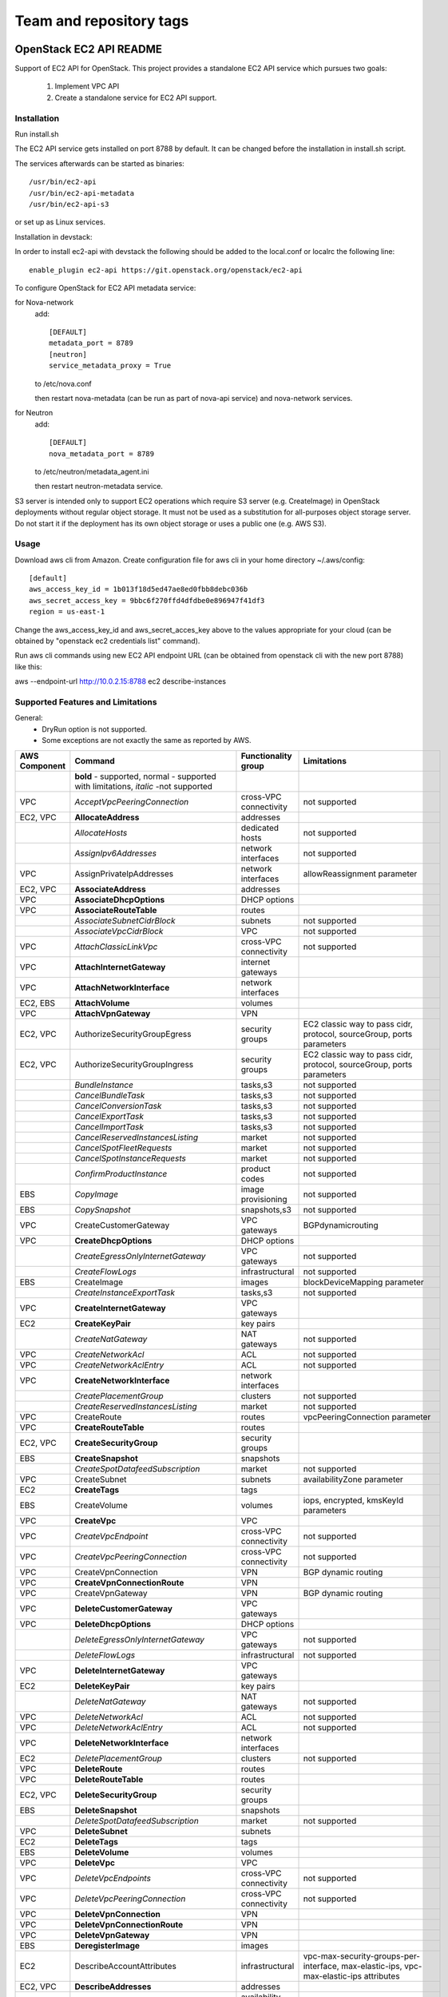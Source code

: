 ========================
Team and repository tags
========================

.. image:: http://governance.openstack.org/badges/ec2-api.svg
    :target: http://governance.openstack.org/reference/tags/index.html

.. Change things from this point on

OpenStack EC2 API README
------------------------

Support of EC2 API for OpenStack.
This project provides a standalone EC2 API service which pursues two goals:

 1. Implement VPC API
 2. Create a standalone service for EC2 API support.

Installation
============

Run install.sh

The EC2 API service gets installed on port 8788 by default. It can be changed
before the installation in install.sh script.

The services afterwards can be started as binaries:

::

 /usr/bin/ec2-api
 /usr/bin/ec2-api-metadata
 /usr/bin/ec2-api-s3

or set up as Linux services.

Installation in devstack:

In order to install ec2-api with devstack the following should be added to
the local.conf or localrc the following line:

::

 enable_plugin ec2-api https://git.openstack.org/openstack/ec2-api

To configure OpenStack for EC2 API metadata service:

for Nova-network
  add::

    [DEFAULT]
    metadata_port = 8789
    [neutron]
    service_metadata_proxy = True

  to /etc/nova.conf

  then restart nova-metadata (can be run as part of nova-api service) and
  nova-network services.

for Neutron
  add::

    [DEFAULT]
    nova_metadata_port = 8789

  to /etc/neutron/metadata_agent.ini

  then restart neutron-metadata service.

S3 server is intended only to support EC2 operations which require S3 server
(e.g. CreateImage) in OpenStack deployments without regular object storage.
It must not be used as a substitution for all-purposes object storage server.
Do not start it if the deployment has its own object storage or uses a public
one (e.g. AWS S3).

Usage
=====

Download aws cli from Amazon.
Create configuration file for aws cli in your home directory ~/.aws/config:

::

 [default]
 aws_access_key_id = 1b013f18d5ed47ae8ed0fbb8debc036b
 aws_secret_access_key = 9bbc6f270ffd4dfdbe0e896947f41df3
 region = us-east-1

Change the aws_access_key_id and aws_secret_acces_key above to the values
appropriate for your cloud (can be obtained by "openstack ec2 credentials list"
command).

Run aws cli commands using new EC2 API endpoint URL (can be obtained from
openstack cli with the new port 8788) like this:

aws --endpoint-url http://10.0.2.15:8788 ec2 describe-instances


Supported Features and Limitations
==================================

General:
 * DryRun option is not supported.
 * Some exceptions are not exactly the same as reported by AWS.

+----------+------------------------------------------+-----------------+----------------------------------------+
| AWS      |        Command                           | Functionality   | Limitations                            |
| Component|                                          | group           |                                        |
+==========+==========================================+=================+========================================+
|          | **bold** - supported, normal - supported |                 |                                        |
|          | with limitations, *italic* -not supported|                 |                                        |
+----------+------------------------------------------+-----------------+----------------------------------------+
| VPC      | *AcceptVpcPeeringConnection*             | cross-VPC       | not supported                          |
|          |                                          | connectivity    |                                        |
+----------+------------------------------------------+-----------------+----------------------------------------+
| EC2, VPC | **AllocateAddress**                      | addresses       |                                        |
+----------+------------------------------------------+-----------------+----------------------------------------+
|          | *AllocateHosts*                          | dedicated hosts | not supported                          |
+----------+------------------------------------------+-----------------+----------------------------------------+
|          | *AssignIpv6Addresses*                    | network         | not supported                          |
|          |                                          | interfaces      |                                        |
+----------+------------------------------------------+-----------------+----------------------------------------+
| VPC      | AssignPrivateIpAddresses                 | network         | allowReassignment parameter            |
|          |                                          | interfaces      |                                        |
+----------+------------------------------------------+-----------------+----------------------------------------+
| EC2, VPC | **AssociateAddress**                     | addresses       |                                        |
+----------+------------------------------------------+-----------------+----------------------------------------+
| VPC      | **AssociateDhcpOptions**                 | DHCP options    |                                        |
+----------+------------------------------------------+-----------------+----------------------------------------+
| VPC      | **AssociateRouteTable**                  | routes          |                                        |
+----------+------------------------------------------+-----------------+----------------------------------------+
|          | *AssociateSubnetCidrBlock*               | subnets         | not supported                          |
+----------+------------------------------------------+-----------------+----------------------------------------+
|          | *AssociateVpcCidrBlock*                  | VPC             | not supported                          |
+----------+------------------------------------------+-----------------+----------------------------------------+
| VPC      | *AttachClassicLinkVpc*                   | cross-VPC       | not supported                          |
|          |                                          | connectivity    |                                        |
+----------+------------------------------------------+-----------------+----------------------------------------+
| VPC      | **AttachInternetGateway**                | internet        |                                        |
|          |                                          | gateways        |                                        |
+----------+------------------------------------------+-----------------+----------------------------------------+
| VPC      | **AttachNetworkInterface**               | network         |                                        |
|          |                                          | interfaces      |                                        |
+----------+------------------------------------------+-----------------+----------------------------------------+
| EC2, EBS | **AttachVolume**                         | volumes         |                                        |
+----------+------------------------------------------+-----------------+----------------------------------------+
| VPC      | **AttachVpnGateway**                     | VPN             |                                        |
+----------+------------------------------------------+-----------------+----------------------------------------+
| EC2, VPC | AuthorizeSecurityGroupEgress             | security groups | EC2 classic way to pass cidr, protocol,|
|          |                                          |                 | sourceGroup, ports parameters          |
+----------+------------------------------------------+-----------------+----------------------------------------+
| EC2, VPC | AuthorizeSecurityGroupIngress            | security groups | EC2 classic way to pass cidr, protocol,|
|          |                                          |                 | sourceGroup, ports parameters          |
+----------+------------------------------------------+-----------------+----------------------------------------+
|          | *BundleInstance*                         | tasks,s3        | not supported                          |
+----------+------------------------------------------+-----------------+----------------------------------------+
|          | *CancelBundleTask*                       | tasks,s3        | not supported                          |
+----------+------------------------------------------+-----------------+----------------------------------------+
|          | *CancelConversionTask*                   | tasks,s3        | not supported                          |
+----------+------------------------------------------+-----------------+----------------------------------------+
|          | *CancelExportTask*                       | tasks,s3        | not supported                          |
+----------+------------------------------------------+-----------------+----------------------------------------+
|          | *CancelImportTask*                       | tasks,s3        | not supported                          |
+----------+------------------------------------------+-----------------+----------------------------------------+
|          | *CancelReservedInstancesListing*         | market          | not supported                          |
+----------+------------------------------------------+-----------------+----------------------------------------+
|          | *CancelSpotFleetRequests*                | market          | not supported                          |
+----------+------------------------------------------+-----------------+----------------------------------------+
|          | *CancelSpotInstanceRequests*             | market          | not supported                          |
+----------+------------------------------------------+-----------------+----------------------------------------+
|          | *ConfirmProductInstance*                 | product codes   | not supported                          |
+----------+------------------------------------------+-----------------+----------------------------------------+
| EBS      | *CopyImage*                              | image           | not supported                          |
|          |                                          | provisioning    |                                        |
+----------+------------------------------------------+-----------------+----------------------------------------+
| EBS      | *CopySnapshot*                           | snapshots,s3    | not supported                          |
+----------+------------------------------------------+-----------------+----------------------------------------+
| VPC      | CreateCustomerGateway                    | VPC gateways    | BGPdynamicrouting                      |
+----------+------------------------------------------+-----------------+----------------------------------------+
| VPC      | **CreateDhcpOptions**                    | DHCP options    |                                        |
+----------+------------------------------------------+-----------------+----------------------------------------+
|          | *CreateEgressOnlyInternetGateway*        | VPC gateways    | not supported                          |
+----------+------------------------------------------+-----------------+----------------------------------------+
|          | *CreateFlowLogs*                         | infrastructural | not supported                          |
+----------+------------------------------------------+-----------------+----------------------------------------+
| EBS      | CreateImage                              | images          | blockDeviceMapping parameter           |
+----------+------------------------------------------+-----------------+----------------------------------------+
|          | *CreateInstanceExportTask*               | tasks,s3        | not supported                          |
+----------+------------------------------------------+-----------------+----------------------------------------+
| VPC      | **CreateInternetGateway**                | VPC gateways    |                                        |
+----------+------------------------------------------+-----------------+----------------------------------------+
| EC2      | **CreateKeyPair**                        | key pairs       |                                        |
+----------+------------------------------------------+-----------------+----------------------------------------+
|          | *CreateNatGateway*                       | NAT gateways    | not supported                          |
+----------+------------------------------------------+-----------------+----------------------------------------+
| VPC      | *CreateNetworkAcl*                       | ACL             | not supported                          |
+----------+------------------------------------------+-----------------+----------------------------------------+
| VPC      | *CreateNetworkAclEntry*                  | ACL             | not supported                          |
+----------+------------------------------------------+-----------------+----------------------------------------+
| VPC      | **CreateNetworkInterface**               | network         |                                        |
|          |                                          | interfaces      |                                        |
+----------+------------------------------------------+-----------------+----------------------------------------+
|          | *CreatePlacementGroup*                   | clusters        | not supported                          |
+----------+------------------------------------------+-----------------+----------------------------------------+
|          | *CreateReservedInstancesListing*         | market          | not supported                          |
+----------+------------------------------------------+-----------------+----------------------------------------+
| VPC      | CreateRoute                              | routes          | vpcPeeringConnection parameter         |
+----------+------------------------------------------+-----------------+----------------------------------------+
| VPC      | **CreateRouteTable**                     | routes          |                                        |
+----------+------------------------------------------+-----------------+----------------------------------------+
| EC2, VPC | **CreateSecurityGroup**                  | security groups |                                        |
+----------+------------------------------------------+-----------------+----------------------------------------+
| EBS      | **CreateSnapshot**                       | snapshots       |                                        |
+----------+------------------------------------------+-----------------+----------------------------------------+
|          | *CreateSpotDatafeedSubscription*         | market          | not supported                          |
+----------+------------------------------------------+-----------------+----------------------------------------+
| VPC      | CreateSubnet                             | subnets         | availabilityZone parameter             |
+----------+------------------------------------------+-----------------+----------------------------------------+
| EC2      | **CreateTags**                           | tags            |                                        |
+----------+------------------------------------------+-----------------+----------------------------------------+
| EBS      | CreateVolume                             | volumes         | iops, encrypted, kmsKeyId parameters   |
+----------+------------------------------------------+-----------------+----------------------------------------+
| VPC      | **CreateVpc**                            | VPC             |                                        |
+----------+------------------------------------------+-----------------+----------------------------------------+
| VPC      | *CreateVpcEndpoint*                      | cross-VPC       | not supported                          |
|          |                                          | connectivity    |                                        |
+----------+------------------------------------------+-----------------+----------------------------------------+
| VPC      | *CreateVpcPeeringConnection*             | cross-VPC       | not supported                          |
|          |                                          | connectivity    |                                        |
+----------+------------------------------------------+-----------------+----------------------------------------+
| VPC      | CreateVpnConnection                      | VPN             | BGP dynamic routing                    |
+----------+------------------------------------------+-----------------+----------------------------------------+
| VPC      | **CreateVpnConnectionRoute**             | VPN             |                                        |
+----------+------------------------------------------+-----------------+----------------------------------------+
| VPC      | CreateVpnGateway                         | VPN             | BGP dynamic routing                    |
+----------+------------------------------------------+-----------------+----------------------------------------+
| VPC      | **DeleteCustomerGateway**                | VPC gateways    |                                        |
+----------+------------------------------------------+-----------------+----------------------------------------+
| VPC      | **DeleteDhcpOptions**                    | DHCP options    |                                        |
+----------+------------------------------------------+-----------------+----------------------------------------+
|          | *DeleteEgressOnlyInternetGateway*        | VPC gateways    | not supported                          |
+----------+------------------------------------------+-----------------+----------------------------------------+
|          | *DeleteFlowLogs*                         | infrastructural | not supported                          |
+----------+------------------------------------------+-----------------+----------------------------------------+
| VPC      | **DeleteInternetGateway**                | VPC gateways    |                                        |
+----------+------------------------------------------+-----------------+----------------------------------------+
| EC2      | **DeleteKeyPair**                        | key pairs       |                                        |
+----------+------------------------------------------+-----------------+----------------------------------------+
|          | *DeleteNatGateway*                       | NAT gateways    | not supported                          |
+----------+------------------------------------------+-----------------+----------------------------------------+
| VPC      | *DeleteNetworkAcl*                       | ACL             | not supported                          |
+----------+------------------------------------------+-----------------+----------------------------------------+
| VPC      | *DeleteNetworkAclEntry*                  | ACL             | not supported                          |
+----------+------------------------------------------+-----------------+----------------------------------------+
| VPC      | **DeleteNetworkInterface**               | network         |                                        |
|          |                                          | interfaces      |                                        |
+----------+------------------------------------------+-----------------+----------------------------------------+
| EC2      | *DeletePlacementGroup*                   | clusters        | not supported                          |
+----------+------------------------------------------+-----------------+----------------------------------------+
| VPC      | **DeleteRoute**                          | routes          |                                        |
+----------+------------------------------------------+-----------------+----------------------------------------+
| VPC      | **DeleteRouteTable**                     | routes          |                                        |
+----------+------------------------------------------+-----------------+----------------------------------------+
| EC2, VPC | **DeleteSecurityGroup**                  | security groups |                                        |
+----------+------------------------------------------+-----------------+----------------------------------------+
| EBS      | **DeleteSnapshot**                       | snapshots       |                                        |
+----------+------------------------------------------+-----------------+----------------------------------------+
|          | *DeleteSpotDatafeedSubscription*         | market          | not supported                          |
+----------+------------------------------------------+-----------------+----------------------------------------+
| VPC      | **DeleteSubnet**                         | subnets         |                                        |
+----------+------------------------------------------+-----------------+----------------------------------------+
| EC2      | **DeleteTags**                           | tags            |                                        |
+----------+------------------------------------------+-----------------+----------------------------------------+
| EBS      | **DeleteVolume**                         | volumes         |                                        |
+----------+------------------------------------------+-----------------+----------------------------------------+
| VPC      | **DeleteVpc**                            | VPC             |                                        |
+----------+------------------------------------------+-----------------+----------------------------------------+
| VPC      | *DeleteVpcEndpoints*                     | cross-VPC       | not supported                          |
|          |                                          | connectivity    |                                        |
+----------+------------------------------------------+-----------------+----------------------------------------+
| VPC      | *DeleteVpcPeeringConnection*             | cross-VPC       | not supported                          |
|          |                                          | connectivity    |                                        |
+----------+------------------------------------------+-----------------+----------------------------------------+
| VPC      | **DeleteVpnConnection**                  | VPN             |                                        |
+----------+------------------------------------------+-----------------+----------------------------------------+
| VPC      | **DeleteVpnConnectionRoute**             | VPN             |                                        |
+----------+------------------------------------------+-----------------+----------------------------------------+
| VPC      | **DeleteVpnGateway**                     | VPN             |                                        |
+----------+------------------------------------------+-----------------+----------------------------------------+
| EBS      | **DeregisterImage**                      | images          |                                        |
+----------+------------------------------------------+-----------------+----------------------------------------+
| EC2      | DescribeAccountAttributes                | infrastructural | vpc-max-security-groups-per-interface, |
|          |                                          |                 | max-elastic-ips,                       |
|          |                                          |                 | vpc-max-elastic-ips attributes         |
+----------+------------------------------------------+-----------------+----------------------------------------+
| EC2, VPC | **DescribeAddresses**                    | addresses       |                                        |
+----------+------------------------------------------+-----------------+----------------------------------------+
| EC2      | **DescribeAvailabilityZones**            | availability    |                                        |
|          |                                          | zones           |                                        |
+----------+------------------------------------------+-----------------+----------------------------------------+
|          | *DescribeBundleTasks*                    | tasks,s3        | not supported                          |
+----------+------------------------------------------+-----------------+----------------------------------------+
| VPC      | *DescribeClassicLinkInstances*           | cross-VPC       | not supported                          |
|          |                                          | connectivity    |                                        |
+----------+------------------------------------------+-----------------+----------------------------------------+
|          | *DescribeConversionTasks*                | tasks,s3        | not supported                          |
+----------+------------------------------------------+-----------------+----------------------------------------+
| VPC      | **DescribeCustomerGateways**             | gateways        |                                        |
+----------+------------------------------------------+-----------------+----------------------------------------+
| VPC      | **DescribeDhcpOptions**                  | DHCP options    |                                        |
+----------+------------------------------------------+-----------------+----------------------------------------+
|          | *DescribeEgressOnlyInternetGateways*     | VPC gateways    | not supported                          |
+----------+------------------------------------------+-----------------+----------------------------------------+
|          | *DescribeExportTasks*                    | tasks,s3        | not supported                          |
+----------+------------------------------------------+-----------------+----------------------------------------+
|          | *DescribeFlowLogs*                       | infrastructural | not supported                          |
+----------+------------------------------------------+-----------------+----------------------------------------+
|          | *DescribeHosts*                          | dedicated hosts | not supported                          |
+----------+------------------------------------------+-----------------+----------------------------------------+
|          | *DescribeIdentityIdFormat*               | resource IDs    | not supported                          |
+----------+------------------------------------------+-----------------+----------------------------------------+
|          | *DescribeIdFormat*                       | resource IDs    | not supported                          |
+----------+------------------------------------------+-----------------+----------------------------------------+
| EBS      | DescribeImageAttribute                   | images          | productCodes, sriovNetSupport          |
|          |                                          |                 | attributes                             |
+----------+------------------------------------------+-----------------+----------------------------------------+
| EBS      | **DescribeImages**                       | images          |                                        |
+----------+------------------------------------------+-----------------+----------------------------------------+
|          | *DescribeImportImageTasks*               | tasks,s3        | not supported                          |
+----------+------------------------------------------+-----------------+----------------------------------------+
|          | *DescribeImportSnapshotTasks*            | tasks,s3        | not supported                          |
+----------+------------------------------------------+-----------------+----------------------------------------+
| EC2      | DescribeInstanceAttribute                | instances       | same limitations as for                |
|          |                                          |                 | ModifyInstanceAttribute                |
+----------+------------------------------------------+-----------------+----------------------------------------+
| EC2,     | **DescribeInstances**                    | instances       |                                        |
| EBS, VPC |                                          |                 |                                        |
+----------+------------------------------------------+-----------------+----------------------------------------+
|          | *DescribeInstanceStatus*                 | monitoring      | not supported                          |
+----------+------------------------------------------+-----------------+----------------------------------------+
| VPC      | **DescribeInternetGateways**             | gateways        |                                        |
+----------+------------------------------------------+-----------------+----------------------------------------+
| EC2      | **DescribeKeyPairs**                     | key pairs       |                                        |
+----------+------------------------------------------+-----------------+----------------------------------------+
| VPC      | *DescribeMovingAddresses*                | infrastructural | not supported                          |
+----------+------------------------------------------+-----------------+----------------------------------------+
|          | *DescribeNatGateways*                    | NAT gateways    | not supported                          |
+----------+------------------------------------------+-----------------+----------------------------------------+
| VPC      | *DescribeNetworkAcls*                    | ACL             | not supported                          |
+----------+------------------------------------------+-----------------+----------------------------------------+
| VPC      | **DescribeNetworkInterfaceAttribute**    | network         |                                        |
|          |                                          | interfaces      |                                        |
+----------+------------------------------------------+-----------------+----------------------------------------+
| VPC      | **DescribeNetworkInterfaces**            | network         |                                        |
|          |                                          | interfaces      |                                        |
+----------+------------------------------------------+-----------------+----------------------------------------+
| EC2      | *DescribePlacementGroups*                | clusters        | not supported                          |
+----------+------------------------------------------+-----------------+----------------------------------------+
| VPC      | *DescribePrefixLists*                    | cross-VPC       | not supported                          |
|          |                                          | connectivity    |                                        |
+----------+------------------------------------------+-----------------+----------------------------------------+
| EC2      | DescribeRegions                          | availability    | RegionNameparameter                    |
|          |                                          | zones           |                                        |
+----------+------------------------------------------+-----------------+----------------------------------------+
|          | *DescribeReservedInstances*              | market          | not supported                          |
+----------+------------------------------------------+-----------------+----------------------------------------+
|          | *DescribeReservedInstancesListings*      | market          | not supported                          |
+----------+------------------------------------------+-----------------+----------------------------------------+
|          | *DescribeReservedInstancesModifications* | market          | not supported                          |
+----------+------------------------------------------+-----------------+----------------------------------------+
|          | *DescribeReservedInstancesOfferings*     | market          | not supported                          |
+----------+------------------------------------------+-----------------+----------------------------------------+
| VPC      | **DescribeRouteTables**                  | routes          |                                        |
+----------+------------------------------------------+-----------------+----------------------------------------+
|          | *DescribeScheduledInstanceAvailability*  | scheduled       | not supported                          |
|          |                                          | instances       |                                        |
+----------+------------------------------------------+-----------------+----------------------------------------+
|          | *DescribeScheduledInstances*             | scheduled       | not supported                          |
|          |                                          | instances       |                                        |
+----------+------------------------------------------+-----------------+----------------------------------------+
|          | *DescribeSecurityGroupReferences*        | security groups | not supported                          |
+----------+------------------------------------------+-----------------+----------------------------------------+
| EC2, VPC | DescribeSecurityGroups                   | security groups | cidr, protocol, port, sourceGroup      |
|          |                                          |                 | parameters                             |
+----------+------------------------------------------+-----------------+----------------------------------------+
| EBS      | *DescribeSnapshotAttribute*              | snapshots       | not supported                          |
+----------+------------------------------------------+-----------------+----------------------------------------+
| EBS      | **DescribeSnapshots**                    | snapshots       |                                        |
+----------+------------------------------------------+-----------------+----------------------------------------+
|          | *DescribeSpotDatafeedSubscription*       | market          | not supported                          |
+----------+------------------------------------------+-----------------+----------------------------------------+
|          | *DescribeSpotFleetInstances*             | market          | not supported                          |
+----------+------------------------------------------+-----------------+----------------------------------------+
|          | *DescribeSpotFleetRequestHistory*        | market          | not supported                          |
+----------+------------------------------------------+-----------------+----------------------------------------+
|          | *DescribeSpotFleetRequests*              | market          | not supported                          |
+----------+------------------------------------------+-----------------+----------------------------------------+
|          | *DescribeSpotInstanceRequests*           | market          | not supported                          |
+----------+------------------------------------------+-----------------+----------------------------------------+
|          | *DescribeSpotPriceHistory*               | market          | not supported                          |
+----------+------------------------------------------+-----------------+----------------------------------------+
|          | *DescribeStaleSecurityGroups*            | security groups | not supported                          |
+----------+------------------------------------------+-----------------+----------------------------------------+
| VPC      | **DescribeSubnets**                      | subnets         |                                        |
+----------+------------------------------------------+-----------------+----------------------------------------+
| EC2      | **DescribeTags**                         | tags            |                                        |
+----------+------------------------------------------+-----------------+----------------------------------------+
| EBS      | *DescribeVolumeAttribute*                | volumes         | not supported                          |
+----------+------------------------------------------+-----------------+----------------------------------------+
| EBS      | **DescribeVolumes**                      | volumes         |                                        |
+----------+------------------------------------------+-----------------+----------------------------------------+
|          | *DescribeVolumeStatus*                   | monitoring      | not supported                          |
+----------+------------------------------------------+-----------------+----------------------------------------+
| VPC      | *DescribeVpcAttribute*                   | VPC             | not supported                          |
+----------+------------------------------------------+-----------------+----------------------------------------+
| VPC      | *DescribeVpcClassicLink*                 | cross-VPC       | not supported                          |
|          |                                          | connectivity    |                                        |
+----------+------------------------------------------+-----------------+----------------------------------------+
|          | *DescribeVpcClassicLinkDnsSupport*       | cross-VPC       | not supported                          |
|          |                                          | connectivity    |                                        |
+----------+------------------------------------------+-----------------+----------------------------------------+
| VPC      | *DescribeVpcEndpoints*                   | cross-VPC       | not supported                          |
|          |                                          | connectivity    |                                        |
+----------+------------------------------------------+-----------------+----------------------------------------+
| VPC      | *DescribeVpcEndpointServices*            | cross-VPC       | not supported                          |
|          |                                          | connectivity    |                                        |
+----------+------------------------------------------+-----------------+----------------------------------------+
| VPC      | *DescribeVpcPeeringConnections*          | cross-VPC       | not supported                          |
|          |                                          | connectivity    |                                        |
+----------+------------------------------------------+-----------------+----------------------------------------+
| VPC      | **DescribeVpcs**                         | VPC             |                                        |
+----------+------------------------------------------+-----------------+----------------------------------------+
| VPC      | **DescribeVpnConnections**               | VPN             |                                        |
+----------+------------------------------------------+-----------------+----------------------------------------+
| VPC      | **DescribeVpnGateways**                  | VPN             |                                        |
+----------+------------------------------------------+-----------------+----------------------------------------+
| VPC      | *DetachClassicLinkVpc*                   | cross-VPC       | not supported                          |
|          |                                          | connectivity    |                                        |
+----------+------------------------------------------+-----------------+----------------------------------------+
| VPC      | **DetachInternetGateway**                | VPC             |                                        |
+----------+------------------------------------------+-----------------+----------------------------------------+
| VPC      | **DetachNetworkInterface**               | network         |                                        |
|          |                                          | interfaces      |                                        |
+----------+------------------------------------------+-----------------+----------------------------------------+
| EC2, EBS | DetachVolume                             | volumes         | instance_id, device, force parameters  |
+----------+------------------------------------------+-----------------+----------------------------------------+
| VPC      | **DetachVpnGateway**                     | VPN             |                                        |
+----------+------------------------------------------+-----------------+----------------------------------------+
| VPC      | **DisableVgwRoutePropagation**           | VPN             |                                        |
+----------+------------------------------------------+-----------------+----------------------------------------+
| VPC      | *DisableVpcClassicLink*                  | cross-VPC       | not supported                          |
|          |                                          | connectivity    |                                        |
+----------+------------------------------------------+-----------------+----------------------------------------+
|          | *DisableVpcClassicLinkDnsSupport*        | cross-VPC       | not supported                          |
|          |                                          | connectivity    |                                        |
+----------+------------------------------------------+-----------------+----------------------------------------+
| EC2, VPC | **DisassociateAddress**                  | addresses       |                                        |
+----------+------------------------------------------+-----------------+----------------------------------------+
| VPC      | **DisassociateRouteTable**               | routes          |                                        |
|          | *DisassociateSubnetCidrBlock*            | subnets         | not supported                          |
+----------+------------------------------------------+-----------------+----------------------------------------+
|          | *DisassociateVpcCidrBlock*               | VPC             | not supported                          |
+----------+------------------------------------------+-----------------+----------------------------------------+
| VPC      | **EnableVgwRoutePropagation**            | VPN             |                                        |
+----------+------------------------------------------+-----------------+----------------------------------------+
| EBS      | *EnableVolumeIO*                         | monitoring      | not supported                          |
+----------+------------------------------------------+-----------------+----------------------------------------+
| VPC      | *EnableVpcClassicLink*                   | cross-VPC       | not supported                          |
|          |                                          | connectivity    |                                        |
+----------+------------------------------------------+-----------------+----------------------------------------+
|          | *EnableVpcClassicLinkDnsSupport*         | cross-VPC       | not supported                          |
|          |                                          | connectivity    |                                        |
+----------+------------------------------------------+-----------------+----------------------------------------+
| EC2      | **GetConsoleOutput**                     | instances       |                                        |
+----------+------------------------------------------+-----------------+----------------------------------------+
|          | *GetConsoleScreenshot*                   | instances       | not supported                          |
+----------+------------------------------------------+-----------------+----------------------------------------+
| EC2      | **GetPasswordData**                      | instances       |                                        |
+----------+------------------------------------------+-----------------+----------------------------------------+
|          | *ImportImage*                            | tasks,s3        | not supported                          |
+----------+------------------------------------------+-----------------+----------------------------------------+
|          | *ImportInstance*                         | tasks,s3        | not supported                          |
+----------+------------------------------------------+-----------------+----------------------------------------+
| EC2      | **ImportKeyPair**                        | keypairs        |                                        |
+----------+------------------------------------------+-----------------+----------------------------------------+
|          | *ImportSnapshot*                         | tasks,s3        | not supported                          |
+----------+------------------------------------------+-----------------+----------------------------------------+
|          | *ImportVolume*                           | tasks,s3        | not supported                          |
+----------+------------------------------------------+-----------------+----------------------------------------+
|          | *ModifyHosts*                            | dedicated hosts | not supported                          |
+----------+------------------------------------------+-----------------+----------------------------------------+
|          | *ModifyIdentityIdFormat*                 | resource IDs    | not supported                          |
+----------+------------------------------------------+-----------------+----------------------------------------+
|          | *ModifyIdFormat*                         | resource IDs    | not supported                          |
+----------+------------------------------------------+-----------------+----------------------------------------+
| EBS      | ModifyImageAttribute                     | images          | productCodes attribute                 |
+----------+------------------------------------------+-----------------+----------------------------------------+
| EC2      | ModifyInstanceAttribute                  | instances       | only disableApiTermination,            |
|          |                                          |                 | sourceDestCheck,instanceType supported |
+----------+------------------------------------------+-----------------+----------------------------------------+
|          | *ModifyInstancePlacement*                | dedicated hosts | not supported                          |
+----------+------------------------------------------+-----------------+----------------------------------------+
| VPC      | **ModifyNetworkInterfaceAttribute**      | network         |                                        |
|          |                                          | interfaces      |                                        |
+----------+------------------------------------------+-----------------+----------------------------------------+
|          | *ModifyReservedInstances*                | market          | not supported                          |
+----------+------------------------------------------+-----------------+----------------------------------------+
| EBS      | *ModifySnapshotAttribute*                | snapshots       | not supported                          |
+----------+------------------------------------------+-----------------+----------------------------------------+
|          | *ModifySpotFleetRequest*                 | market          | not supported                          |
+----------+------------------------------------------+-----------------+----------------------------------------+
| VPC      | *ModifySubnetAttribute*                  | subnets         | not supported                          |
+----------+------------------------------------------+-----------------+----------------------------------------+
| EBS      | *ModifyVolumeAttribute*                  | volumes         | not supported                          |
+----------+------------------------------------------+-----------------+----------------------------------------+
| VPC      | *ModifyVpcAttribute*                     | VPC             | not supported                          |
+----------+------------------------------------------+-----------------+----------------------------------------+
| VPC      | *ModifyVpcEndpoint*                      | cross-VPC       | not supported                          |
|          |                                          | connectivity    |                                        |
+----------+------------------------------------------+-----------------+----------------------------------------+
|          | *ModifyVpcPeeringConnectionOptions*      | cross-VPC       | not supported                          |
|          |                                          | connectivity    |                                        |
+----------+------------------------------------------+-----------------+----------------------------------------+
|          | *MonitorInstances*                       | monitoring      | not supported                          |
+----------+------------------------------------------+-----------------+----------------------------------------+
| VPC      | *MoveAddressToVpc*                       | infrastructural | not supported                          |
+----------+------------------------------------------+-----------------+----------------------------------------+
|          | *PurchaseReservedInstancesOffering*      | market          | not supported                          |
+----------+------------------------------------------+-----------------+----------------------------------------+
|          | *PurchaseScheduledInstances*             | scheduled       | not supported                          |
|          |                                          | instances       |                                        |
+----------+------------------------------------------+-----------------+----------------------------------------+
| EC2      | **RebootInstances**                      | instances       |                                        |
+----------+------------------------------------------+-----------------+----------------------------------------+
| EBS      | RegisterImage                            | images          | virtualizationType, sriovNetSupport    |
|          |                                          |                 | parameters                             |
+----------+------------------------------------------+-----------------+----------------------------------------+
| VPC      | *RejectVpcPeeringConnection*             | cross-VPC       | not supported                          |
|          |                                          | connectivity    |                                        |
+----------+------------------------------------------+-----------------+----------------------------------------+
| EC2, VPC | **ReleaseAddress**                       | addresses       |                                        |
+----------+------------------------------------------+-----------------+----------------------------------------+
|          | *ReleaseHosts*                           | dedicated hosts | not supported                          |
+----------+------------------------------------------+-----------------+----------------------------------------+
| VPC      | *ReplaceNetworkAclAssociation*           | ACL             | not supported                          |
+----------+------------------------------------------+-----------------+----------------------------------------+
| VPC      | *ReplaceNetworkAclEntry*                 | ACL             | not supported                          |
+----------+------------------------------------------+-----------------+----------------------------------------+
| VPC      | **ReplaceRoute**                         | routes          |                                        |
+----------+------------------------------------------+-----------------+----------------------------------------+
| VPC      | **ReplaceRouteTableAssociation**         | routes          |                                        |
+----------+------------------------------------------+-----------------+----------------------------------------+
|          | *ReportInstanceStatus*                   | monitoring      | not supported                          |
+----------+------------------------------------------+-----------------+----------------------------------------+
|          | *RequestSpotFleet*                       | market          | not supported                          |
+----------+------------------------------------------+-----------------+----------------------------------------+
|          | *RequestSpotInstances*                   | market          | not supported                          |
+----------+------------------------------------------+-----------------+----------------------------------------+
| EBS      | **ResetImageAttribute**                  | images          |                                        |
+----------+------------------------------------------+-----------------+----------------------------------------+
| EC2      | ResetInstanceAttribute                   | instances       | same limitations as for                |
|          |                                          |                 | ModifyInstanceAttribute                |
+----------+------------------------------------------+-----------------+----------------------------------------+
| VPC      | **ResetNetworkInterfaceAttribute**       | network         |                                        |
|          |                                          | interfaces      |                                        |
+----------+------------------------------------------+-----------------+----------------------------------------+
| EBS      | *ResetSnapshotAttribute*                 | snapshots       | not supported                          |
+----------+------------------------------------------+-----------------+----------------------------------------+
| VPC      | *RestoreAddressToClassic*                | infrastructural | not supported                          |
+----------+------------------------------------------+-----------------+----------------------------------------+
| EC2, VPC | RevokeSecurityGroupEgress                | security groups | EC2 classic way to pass cidr, protocol,|
|          |                                          |                 | sourceGroup, ports parameters          |
+----------+------------------------------------------+-----------------+----------------------------------------+
| EC2, VPC | RevokeSecurityGroupIngress               | security groups | EC2 classic way to pass cidr, protocol,|
|          |                                          |                 | sourceGroup, ports parameters          |
+----------+------------------------------------------+-----------------+----------------------------------------+
| EC2,     | RunInstances                             | instances       | placement, block_device_mapping partial|
| VPC, EBS |                                          |                 | support, monitoring,                   |
|          |                                          |                 | iamInstanceProfile, ebsOptimized,      |
|          |                                          |                 | shutdownInitiatedInstanceBehavior      |
|          |                                          |                 | parameters                             |
+----------+------------------------------------------+-----------------+----------------------------------------+
|          | *RunScheduledInstances*                  | scheduled       | not supported                          |
|          |                                          | instances       |                                        |
+----------+------------------------------------------+-----------------+----------------------------------------+
| EC2      | **StartInstances**                       | instances       |                                        |
+----------+------------------------------------------+-----------------+----------------------------------------+
| EC2      | **StopInstances**                        | instances       |                                        |
+----------+------------------------------------------+-----------------+----------------------------------------+
| EC2      | **TerminateInstances**                   | instances       |                                        |
+----------+------------------------------------------+-----------------+----------------------------------------+
|          | *UnassignIpv6Addresses*                  | network         | not supported                          |
|          |                                          | interfaces      |                                        |
+----------+------------------------------------------+-----------------+----------------------------------------+
| VPC      | **UnassignPrivateIpAddresses**           | network         |                                        |
|          |                                          | interfaces      |                                        |
+----------+------------------------------------------+-----------------+----------------------------------------+
|          | *UnmonitorInstances*                     | monitoring      | not supported                          |
+----------+------------------------------------------+-----------------+----------------------------------------+


References
==========

Blueprint:
https://blueprints.launchpad.net/nova/+spec/ec2-api

Spec:
https://review.openstack.org/#/c/147882/
